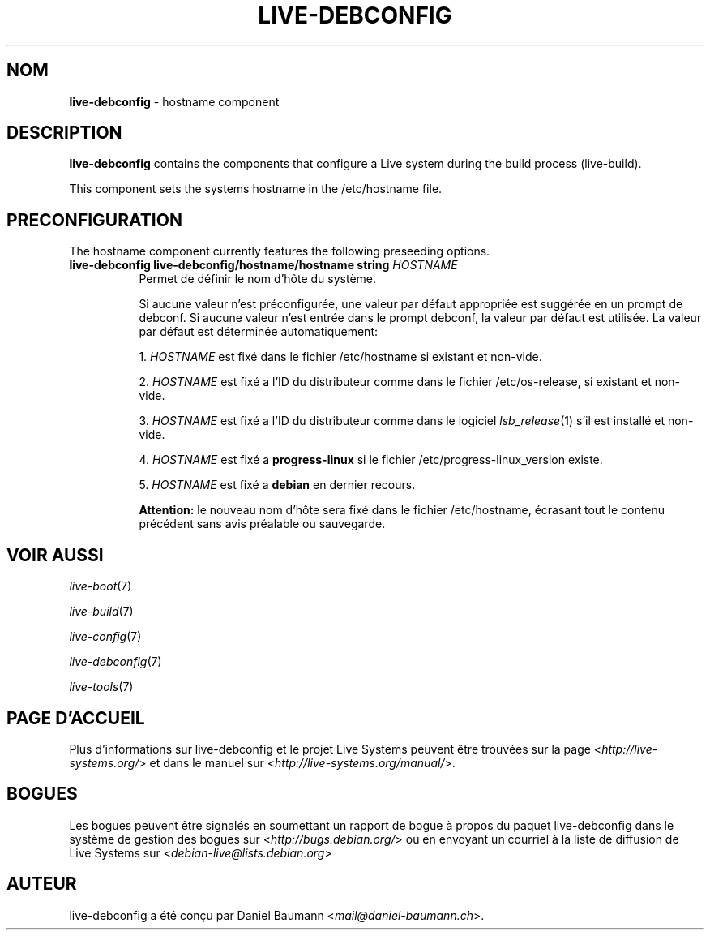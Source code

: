 .\" live-debconfig(7) - System Configuration Components
.\" Copyright (C) 2006-2013 Daniel Baumann <mail@daniel-baumann.ch>
.\"
.\" This program comes with ABSOLUTELY NO WARRANTY; for details see COPYING.
.\" This is free software, and you are welcome to redistribute it
.\" under certain conditions; see COPYING for details.
.\"
.\"
.\"*******************************************************************
.\"
.\" This file was generated with po4a. Translate the source file.
.\"
.\"*******************************************************************
.TH LIVE\-DEBCONFIG 5 2013\-06\-25 4.0~a24\-1 "Projet Live Systems"

.SH NOM
\fBlive\-debconfig\fP \- hostname component

.SH DESCRIPTION
\fBlive\-debconfig\fP contains the components that configure a Live system
during the build process (live\-build).
.PP
This component sets the systems hostname in the /etc/hostname file.

.SH PRECONFIGURATION
The hostname component currently features the following preseeding options.

.IP "\fBlive\-debconfig live\-debconfig/hostname/hostname string\fP \fIHOSTNAME\fP" 8
Permet de définir le nom d'hôte du système.
.br

.br
Si aucune valeur n'est préconfigurée, une valeur par défaut appropriée est
suggérée en un prompt de debconf. Si aucune valeur n'est entrée dans le
prompt debconf, la valeur par défaut est utilisée. La valeur par défaut est
déterminée automatiquement:
.br

.br
  1. \fIHOSTNAME\fP est fixé dans le fichier /etc/hostname si existant et non\-vide.
.br

.br
  2. \fIHOSTNAME\fP est fixé a l'ID du distributeur comme dans le fichier /etc/os\-release, si existant et non\-vide.
.br

.br
  3. \fIHOSTNAME\fP est fixé a l'ID du distributeur comme dans le logiciel \fIlsb_release\fP(1) s'il est installé et non\-vide.
.br

.br
  4. \fIHOSTNAME\fP est fixé a \fBprogress\-linux\fP si le fichier /etc/progress\-linux_version existe.
.br

.br
  5. \fIHOSTNAME\fP est fixé a \fBdebian\fP en dernier recours.
.br

.br
\fBAttention:\fP le nouveau nom d'hôte sera fixé dans le fichier /etc/hostname,
écrasant tout le contenu précédent sans avis préalable ou sauvegarde.
.br

.SH "VOIR AUSSI"
\fIlive\-boot\fP(7)
.PP
\fIlive\-build\fP(7)
.PP
\fIlive\-config\fP(7)
.PP
\fIlive\-debconfig\fP(7)
.PP
\fIlive\-tools\fP(7)

.SH "PAGE D'ACCUEIL"
Plus d'informations sur live\-debconfig et le projet Live Systems peuvent
être trouvées sur la page <\fIhttp://live\-systems.org/\fP> et dans le
manuel sur <\fIhttp://live\-systems.org/manual/\fP>.

.SH BOGUES
Les bogues peuvent être signalés en soumettant un rapport de bogue à propos
du paquet live\-debconfig dans le système de gestion des bogues sur
<\fIhttp://bugs.debian.org/\fP> ou en envoyant un courriel à la liste
de diffusion de Live Systems sur <\fIdebian\-live@lists.debian.org\fP>

.SH AUTEUR
live\-debconfig a été conçu par Daniel Baumann
<\fImail@daniel\-baumann.ch\fP>.
